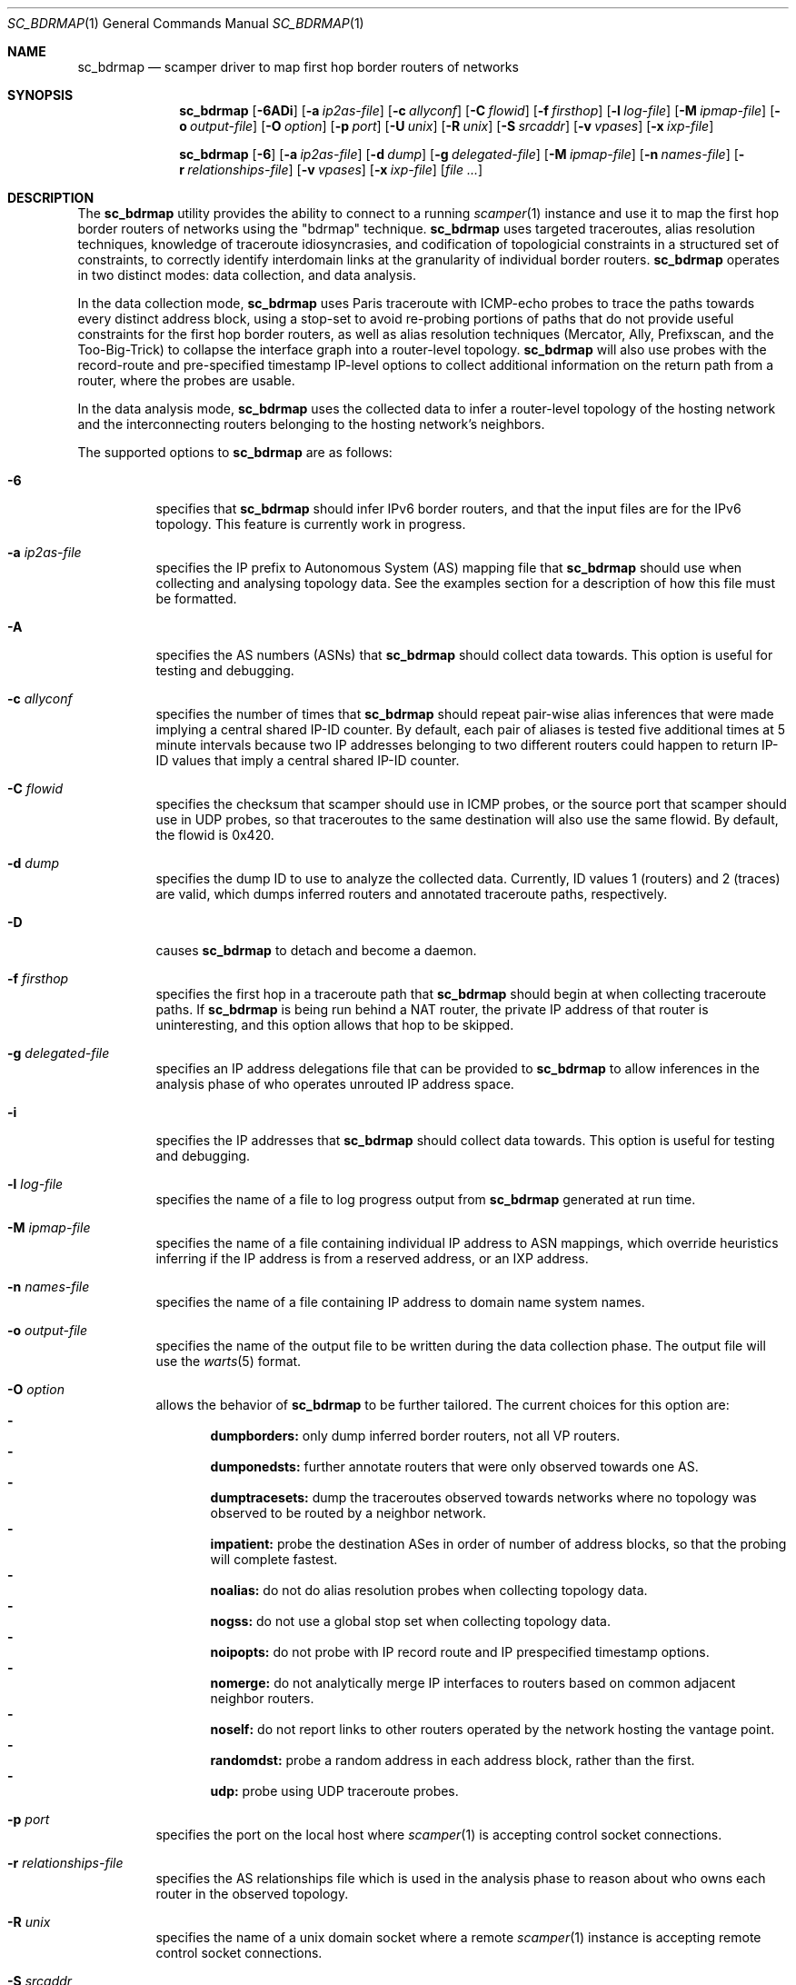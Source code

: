 .\"
.\" sc_bdrmap.1
.\"
.\" Author: Matthew Luckie <mjl@luckie.org.nz>
.\"
.\" Copyright (c) 2016 The University of Waikato
.\"                    All rights reserved
.\"
.\" $Id: sc_bdrmap.1,v 1.10 2020/02/23 06:37:20 mjl Exp $
.\"
.Dd September 24, 2019
.Dt SC_BDRMAP 1
.Os
.Sh NAME
.Nm sc_bdrmap
.Nd scamper driver to map first hop border routers of networks
.Sh SYNOPSIS
.Nm
.Bk -words
.Op Fl 6ADi
.Op Fl a Ar ip2as-file
.Op Fl c Ar allyconf
.Op Fl C Ar flowid
.Op Fl f Ar firsthop
.Op Fl l Ar log-file
.Op Fl M Ar ipmap-file
.Op Fl o Ar output-file
.Op Fl O Ar option
.Op Fl p Ar port
.Op Fl U Ar unix
.Op Fl R Ar unix
.Op Fl S Ar srcaddr
.Op Fl v Ar vpases
.Op Fl x Ar ixp-file
.Ek
.Pp
.Nm
.Bk -words
.Op Fl 6
.Op Fl a Ar ip2as-file
.Op Fl d Ar dump
.Op Fl g Ar delegated-file
.Op Fl M Ar ipmap-file
.Op Fl n Ar names-file
.Op Fl r Ar relationships-file
.Op Fl v Ar vpases
.Op Fl x Ar ixp-file
.Op Ar
.Ek
.\""""""""""""
.Sh DESCRIPTION
The
.Nm
utility provides the ability to connect to a running
.Xr scamper 1
instance and use it to map the first hop border routers of networks
using the "bdrmap" technique.
.Nm
uses targeted traceroutes, alias resolution techniques, knowledge
of traceroute idiosyncrasies, and codification of topologicial
constraints in a structured set of constraints, to correctly identify
interdomain links at the granularity of individual border routers.
.Nm
operates in two distinct modes: data collection, and data analysis.
.Pp
In the data collection mode,
.Nm
uses Paris traceroute with ICMP-echo probes to trace the paths towards
every distinct address block, using a stop-set to avoid re-probing portions
of paths that do not provide useful constraints for the first hop border
routers, as well as alias resolution techniques (Mercator, Ally, Prefixscan,
and the Too-Big-Trick) to collapse the interface graph into a router-level
topology.
.Nm
will also use probes with the record-route and pre-specified timestamp
IP-level options to collect additional information on the return path
from a router, where the probes are usable.
.Pp
In the data analysis mode,
.Nm
uses the collected data to infer a router-level topology of the
hosting network and the interconnecting routers belonging to the
hosting network's neighbors.
.Pp
The supported options to
.Nm
are as follows:
.Bl -tag -width Ds
.It Fl 6
specifies that
.Nm
should infer IPv6 border routers, and that the input files are for the
IPv6 topology.  This feature is currently work in progress.
.It Fl a Ar ip2as-file
specifies the IP prefix to Autonomous System (AS) mapping file that
.Nm
should use when collecting and analysing topology data.  See the examples
section for a description of how this file must be formatted.
.It Fl A
specifies the AS numbers (ASNs) that
.Nm
should collect data towards.  This option is useful for testing and
debugging.
.It Fl c Ar allyconf
specifies the number of times that
.Nm
should repeat pair-wise alias inferences that were made implying a
central shared IP-ID counter.  By default, each pair of aliases is tested
five additional times at 5 minute intervals because two IP addresses
belonging to two different routers could happen to return IP-ID values
that imply a central shared IP-ID counter.
.It Fl C Ar flowid
specifies the checksum that scamper should use in ICMP probes, or the
source port that scamper should use in UDP probes, so that
traceroutes to the same destination will also use the same flowid.  By
default, the flowid is 0x420.
.It Fl d Ar dump
specifies the dump ID to use to analyze the collected data.
Currently, ID values 1 (routers) and 2 (traces) are valid, which dumps
inferred routers and annotated traceroute paths, respectively.
.It Fl D
causes
.Nm
to detach and become a daemon.
.It Fl f Ar firsthop
specifies the first hop in a traceroute path that
.Nm
should begin at when collecting traceroute paths.  If
.Nm
is being run behind a NAT router, the private IP address of that router
is uninteresting, and this option allows that hop to be skipped.
.It Fl g Ar delegated-file
specifies an IP address delegations file that can be provided to
.Nm
to allow inferences in the analysis phase of who operates unrouted IP
address space.
.It Fl i
specifies the IP addresses that
.Nm
should collect data towards.  This option is useful for testing and
debugging.
.It Fl l Ar log-file
specifies the name of a file to log progress output from
.Nm
generated at run time.
.It Fl M Ar ipmap-file
specifies the name of a file containing individual IP address to ASN
mappings, which override heuristics inferring if the IP address is from
a reserved address, or an IXP address.
.It Fl n Ar names-file
specifies the name of a file containing IP address to domain name system
names.
.It Fl o Ar output-file
specifies the name of the output file to be written during the data collection
phase.  The output file will use the
.Xr warts 5
format.
.It Fl O Ar option
allows the behavior of
.Nm
to be further tailored.  The current choices for this option are:
.Bl -dash -offset 2n -compact -width 1n
.It
.Sy dumpborders:
only dump inferred border routers, not all VP routers.
.It
.Sy dumponedsts:
further annotate routers that were only observed towards one AS.
.It
.Sy dumptracesets:
dump the traceroutes observed towards networks where no topology
was observed to be routed by a neighbor network.
.It
.Sy impatient:
probe the destination ASes in order of number of address blocks, so
that the probing will complete fastest.
.It
.Sy noalias:
do not do alias resolution probes when collecting topology data.
.It
.Sy nogss:
do not use a global stop set when collecting topology data.
.It
.Sy noipopts:
do not probe with IP record route and IP prespecified timestamp options.
.It
.Sy nomerge:
do not analytically merge IP interfaces to routers based on common
adjacent neighbor routers.
.It
.Sy noself:
do not report links to other routers operated by the network hosting the
vantage point.
.It
.Sy randomdst:
probe a random address in each address block, rather than the first.
.It
.Sy udp:
probe using UDP traceroute probes.
.El
.It Fl p Ar port
specifies the port on the local host where
.Xr scamper 1
is accepting control socket connections.
.It Fl r Ar relationships-file
specifies the AS relationships file which is used in the analysis phase
to reason about who owns each router in the observed topology.
.It Fl R Ar unix
specifies the name of a unix domain socket where a remote
.Xr scamper 1
instance is accepting remote control socket connections.
.It Fl S Ar srcaddr
specifies the source address that
.Xr scamper 1
should use in probes.
.It Fl U Ar unix
specifies the name of a unix domain socket where a local
.Xr scamper 1
instance is accepting control socket connections.
.It Fl v Ar vpases
specifies the name of a file, or a list of ASes, that represent the
network hosting the vantage point.
.It Fl x Ar ixp-file
specifies the name of a file that contains a list of prefixes used by
an IXP to enable interconnection at their facilities.
.El
.Sh EXAMPLES
Given a set of prefixes with origin AS in a file named ip2as.txt, a list
of VP ases in vpases.txt, a list of IXP prefixes in ixp.txt, and a
.Xr scamper 1
instance listening on port 31337 configured to probe at 100 packets
per second started as follows:
.Pp
.Dl scamper -P 31337 -p 100
.Pp
the following command will collect raw topology data to support inference
of border routers for the network hosting the vantage point, storing raw
data into bdrmap.warts, and logging run-time information into logfile1.txt:
.Pp
.Dl sc_bdrmap -p 31337 -o bdrmap.warts -l logfile1.txt -a ip2as.txt -v vpases.txt -x ixp.txt
.Pp
To infer border routers from the collected data, using the same input files
as above, with a set of AS relationships contained in asrel.txt, and a
set of prefix delegations assembled from the Regional Internet Registry (RIR)
Statistics files in delegated.txt:
.Pp
.Dl sc_bdrmap -d routers -a ip2as.txt -g delegated.txt -r asrel.txt -v vpases.txt -x ixp.txt bdrmap.warts >bdrmap.routers.txt
.Pp
To view annotated traceroutes stored in bdrmap.warts with IP to DNS names
information stored in names.txt:
.Pp
.Dl sc_bdrmap -d traces -a ip2as.txt -v vpases.txt -x ixp.txt -n names.txt bdrmap.wart >bdrmap.traces.txt
.Pp
.\""""""""""""
.Sh SEE ALSO
.Xr scamper 1 ,
.Xr sc_ally 1 ,
.Xr sc_speedtrap 1 ,
.Xr sc_wartsdump 1 ,
.Xr sc_warts2text 1 ,
.Xr sc_warts2json 1
.Rs
.%A "M. Luckie"
.%A "A. Dhamdhere"
.%A "B. Huffaker"
.%A "D. Clark"
.%A "k. claffy"
.%T "bdrmap: Inference of Borders Between IP Networks"
.%O "Proc. ACM/SIGCOMM Internet Measurement Conference 2016"
.Re
.Rs
.%A "R. Govindan"
.%A "H. Tangmunarunkit"
.%T "Heuristics for Internet Map Discovery"
.%O "Proc. IEEE INFOCOM 2000"
.Re
.Rs
.%A "N. Spring"
.%A "R. Mahajan"
.%A "D. Wetherall"
.%T "Measuring ISP topologies with Rocketfuel"
.%O "Proc. ACM SIGCOMM 2002"
.Re
.Rs
.%A "B. Donnet"
.%A "P. Raoult"
.%A "T. Friedman"
.%A "M. Crovella"
.%T "Efficient algorithms for large-scale topology discovery"
.%O "Proc. ACM SIGMETRICS 2005"
.Re
.Rs
.%A "B. Augustin"
.%A "X. Cuvellier"
.%A "B. Orgogozo"
.%A "F. Viger"
.%A "T. Friedman"
.%A "M. Latapy"
.%A "C. Magnien"
.%A "R. Teixeira"
.%T "Avoiding traceroute anomalies with Paris traceroute"
.%O "Proc. ACM/SIGCOMM Internet Measurement Conference 2006"
.Re
.Rs
.%A "A. Bender"
.%A "R. Sherwood"
.%A "N. Spring"
.%T "Fixing Ally's growing pains with velocity modeling"
.%O "Proc. ACM/SIGCOMM Internet Measurement Conference 2008"
.Re
.Rs
.%A "M. Luckie"
.%T "Scamper: a Scalable and Extensible Packet Prober for Active Measurement of the Internet"
.%O "Proc. ACM/SIGCOMM Internet Measurement Conference 2010"
.Re
.Rs
.%A "R. Beverly"
.%A "W. Brinkmeyer"
.%A "M. Luckie"
.%A "J.P. Rohrer"
.%T "IPv6 Alias Resolution via Induced Fragmentation"
.%O "Proc. Passive and Active Measurement Conference 2013"
.Re
.Rs
.%A "M. Luckie"
.%A "R. Beverly"
.%A "W. Brinkmeyer"
.%A "k claffy"
.%T "Speedtrap: Internet-scale IPv6 Alias Resolution"
.%O "Proc. ACM/SIGCOMM Internet Measurement Conference 2013"
.Re
.Rs
.%A "M. Luckie"
.%A "B. Huffaker"
.%A "A. Dhamdhere"
.%A "V. Giotsas"
.%A "k claffy"
.%T "AS Relationships, Customer Cones, and Validation"
.%O "Proc. ACM/SIGCOMM Internet Measurement Conference 2013"
.Re
.Sh AUTHOR
.Nm
was written by Matthew Luckie <mjl@luckie.org.nz>.

